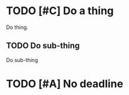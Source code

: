 * TODO [#C] Do a thing
   DEADLINE: <2020-10-20 Tue>
  :PROPERTIES:
  :CREATED:  [2020-09-25 Fri 09:39]
  :END:

Do thing.

** TODO Do sub-thing
   DEADLINE: <2020-10-20 Tue>
  :PROPERTIES:
  :CREATED:  [2020-09-25 Fri 09:39]
  :END:

Do sub-thing

* TODO [#A] No deadline
